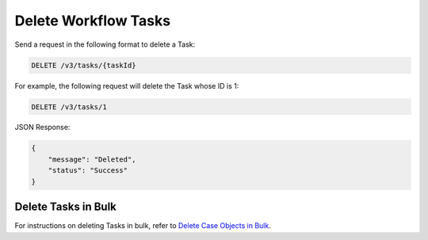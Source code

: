 Delete Workflow Tasks
---------------------

Send a request in the following format to delete a Task:

.. code::

    DELETE /v3/tasks/{taskId}

For example, the following request will delete the Task whose ID is 1:

.. code::

    DELETE /v3/tasks/1

JSON Response:

.. code:: json

    {
        "message": "Deleted",
        "status": "Success"
    }

Delete Tasks in Bulk
^^^^^^^^^^^^^^^^^^^^

For instructions on deleting  Tasks in bulk, refer to `Delete Case Objects in Bulk <https://docs.threatconnect.com/en/latest/rest_api/v3/bulk_delete.html>`_.